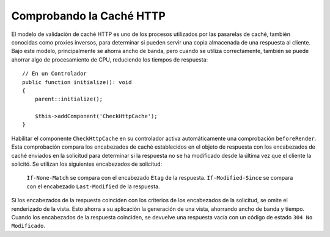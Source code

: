 Comprobando la Caché HTTP
=========================

.. php:class:: CheckHttpCacheComponent(ComponentCollection $collection, array $config = [])

El modelo de validación de caché HTTP es uno de los procesos utilizados por las pasarelas de caché, también conocidas como proxies inversos, para determinar si pueden servir una copia almacenada de una respuesta al cliente. Bajo este modelo, principalmente se ahorra ancho de banda, pero cuando se utiliza correctamente, también se puede ahorrar algo de procesamiento de CPU, reduciendo los tiempos de respuesta::

    // En un Controlador
    public function initialize(): void
    {
        parent::initialize();

        $this->addComponent('CheckHttpCache');
    }

Habilitar el componente ``CheckHttpCache`` en su controlador activa automáticamente una comprobación ``beforeRender``. Esta comprobación compara los encabezados de caché establecidos en el objeto de respuesta con los encabezados de caché enviados en la solicitud para determinar si la respuesta no se ha modificado desde la última vez que el cliente la solicitó. Se utilizan los siguientes encabezados de solicitud:

    ``If-None-Match`` se compara con el encabezado ``Etag`` de la respuesta.
    ``If-Modified-Since`` se compara con el encabezado ``Last-Modified`` de la respuesta.

Si los encabezados de la respuesta coinciden con los criterios de los encabezados de la solicitud, se omite el renderizado de la vista. Esto ahorra a su aplicación la generación de una vista, ahorrando ancho de banda y tiempo. Cuando los encabezados de la respuesta coinciden, se devuelve una respuesta vacía con un código de estado ``304 No Modificado``.
